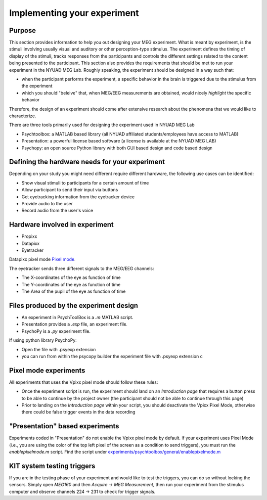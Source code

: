 .. _design_experiment:

Implementing your experiment
============================

Purpose
-------

This section provides information to help you out designing your MEG experiment.
What is meant by experiment, is the stimuli involving usually visual and auditory or other perception-type stimulus.
The experiment defines the timing of display of the stimuli, tracks responses from the participants and controls the different settings related
to the content being presented to the participant.
This section also provides the requirements that should be met to run your experiment in the NYUAD MEG Lab.
Roughly speaking, the experiment should be designed in a way such that:

- when the participant performs the experiment, a specific behavior in the brain is triggered due to the stimulus from the experiment
- which you should "beleive" that, when MEG/EEG measurements are obtained, would nicely `highlight` the specific behavior

Therefore, the design of an experiment should come after extensive research about the phenomena that we would like to characterize.


There are three tools primarily used for designing the experiment used in NYUAD MEG Lab

- Psychtoolbox: a MATLAB based library (all NYUAD affiliated students/employees have access to MATLAB)
- Presentation: a powerful license based software (a license is available at the NYUAD MEG LAB)
- Psychopy: an open source Python library with both GUI based design and code based design


Defining the hardware needs for your experiment
------------------------------------------------

Depending on your study you might need different require different hardware, the following use cases can be identified:

- Show visual stimuli to participants for a certain amount of time
- Allow participant to send their input via buttons
- Get eyetracking information from the eyetracker device
- Provide audio to the user
- Record audio from the user's voice

Hardware involved in experiment
-------------------------------

- Propixx
- Datapixx
- Eyetracker

Datapixx pixel mode `Pixel mode <https://docs.vpixx.com/vocal/defining-triggers-using-pixel-mode>`_.

The eyetracker sends three different signals to the MEG/EEG channels:

- The X-coordinates of the eye as function of time
- The Y-coordinates of the eye as function of time
- The Area of the pupil of the eye as function of time


Files produced by the experiment design
---------------------------------------


- An experiment in PsychToolBox is a `.m` MATLAB script.
- Presentation provides a `.exp` file, an experiment file.
- PsychoPy is a `.py` experiment file.

If using python library PsychoPy:

* Open the file with .psyexp extension
* you can run from within the psycopy builder the experiment file with .psyexp extension c



Pixel mode experiments
----------------------

All experiments that uses the Vpixx pixel mode should follow these rules:

- Once the experiment script is run, the experiment should land on an `Introduction page` that requires a button press to be able to continue by the project owner (the participant should not be able to continue through this page)
- Prior to landing on the `Introduction page` within your script, you should deactivate the Vpixx Pixel Mode, otherwise there could be false trigger events in the data recording


"Presentation" based experiments
--------------------------------

Experiments coded in "Presentation" do not enable the Vpixx pixel mode by default.
If your experiment uses Pixel Mode (i.e., you are using the color of the top left pixel of the screen as a condition to send triggers), you must run the `enablepixelmode.m` script.
Find the script under  `experiments/psychtoolbox/general/enablepixelmode.m <https://github.com/hzaatiti-NYU/meg-pipeline/blob/main/experiments/psychtoolbox/general/enablepixelmode.m>`_


KIT system testing triggers
---------------------------

If you are in the testing phase of your experiment and would like to test the triggers, you can do so without locking the sensors.
Simply open `MEG160` and then `Acquire -> MEG Measurement`, then run your experiment from the stimulus computer and observe channels 224 -> 231 to check for trigger signals.